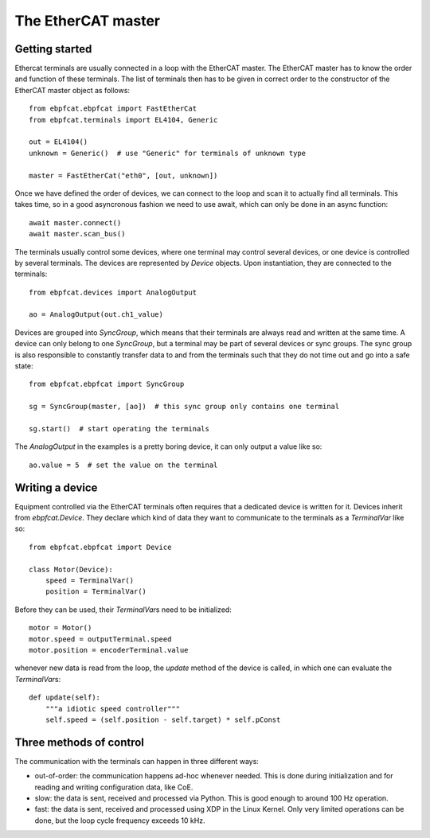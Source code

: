 The EtherCAT master
===================

Getting started
---------------

Ethercat terminals are usually connected in a loop with the EtherCAT master.
The EtherCAT master has to know the order and function of these terminals.
The list of terminals then has to be given in correct order to the constructor
of the EtherCAT master object as follows::

    from ebpfcat.ebpfcat import FastEtherCat
    from ebpfcat.terminals import EL4104, Generic

    out = EL4104()
    unknown = Generic()  # use "Generic" for terminals of unknown type

    master = FastEtherCat("eth0", [out, unknown])

Once we have defined the order of devices, we can connect to the loop and
scan it to actually find all terminals. This takes time, so in a good
asyncronous fashion we need to use await, which can only be done in an
async function::

    await master.connect()
    await master.scan_bus()

The terminals usually control some devices, where one terminal may control
several devices, or one device is controlled by several terminals. The devices
are represented by `Device` objects. Upon instantiation, they are connected to
the terminals::

    from ebpfcat.devices import AnalogOutput

    ao = AnalogOutput(out.ch1_value)

Devices are grouped into `SyncGroup`, which means that their terminals are
always read and written at the same time. A device can only belong to one
`SyncGroup`, but a terminal may be part of several devices or sync groups.
The sync group is also responsible to constantly transfer data to and from
the terminals such that they do not time out and go into a safe state::

    from ebpfcat.ebpfcat import SyncGroup

    sg = SyncGroup(master, [ao])  # this sync group only contains one terminal

    sg.start()  # start operating the terminals

The `AnalogOutput` in the examples is a pretty boring device, it can only
output a value like so::

    ao.value = 5  # set the value on the terminal


Writing a device
----------------

Equipment controlled via the EtherCAT terminals often requires that a dedicated
device is written for it. Devices inherit from `ebpfcat.Device`. They declare
which kind of data they want to communicate to the terminals as a `TerminalVar`
like so::

    from ebpfcat.ebpfcat import Device

    class Motor(Device):
        speed = TerminalVar()
        position = TerminalVar()

Before they can be used, their `TerminalVar`\ s need to be initialized::

    motor = Motor()
    motor.speed = outputTerminal.speed
    motor.position = encoderTerminal.value

whenever new data is read from the loop, the `update` method of the device is
called, in which one can evaluate the `TerminalVar`\ s::

    def update(self):
        """a idiotic speed controller"""
        self.speed = (self.position - self.target) * self.pConst

Three methods of control
------------------------

The communication with the terminals can happen in three different ways:

- out-of-order: the communication happens ad-hoc whenever needed. This is
  done during initialization and for reading and writing configuration data,
  like CoE.
- slow: the data is sent, received and processed via Python. This is good
  enough to around 100 Hz operation.
- fast: the data is sent, received and processed using XDP in the Linux
  Kernel. Only very limited operations can be done, but the loop cycle
  frequency exceeds 10 kHz.
